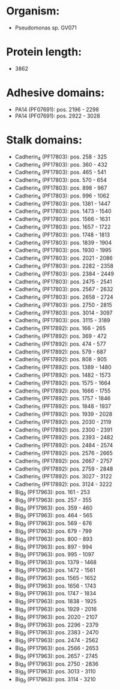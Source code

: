 * Organism:
- Pseudomonas sp. GV071
* Protein length:
- 3862
* Adhesive domains:
- PA14 (PF07691): pos. 2196 - 2298
- PA14 (PF07691): pos. 2922 - 3028
* Stalk domains:
- Cadherin_4 (PF17803): pos. 258 - 325
- Cadherin_4 (PF17803): pos. 360 - 432
- Cadherin_4 (PF17803): pos. 465 - 541
- Cadherin_4 (PF17803): pos. 570 - 654
- Cadherin_4 (PF17803): pos. 898 - 967
- Cadherin_4 (PF17803): pos. 996 - 1062
- Cadherin_4 (PF17803): pos. 1381 - 1447
- Cadherin_4 (PF17803): pos. 1473 - 1540
- Cadherin_4 (PF17803): pos. 1566 - 1631
- Cadherin_4 (PF17803): pos. 1657 - 1722
- Cadherin_4 (PF17803): pos. 1748 - 1813
- Cadherin_4 (PF17803): pos. 1839 - 1904
- Cadherin_4 (PF17803): pos. 1930 - 1995
- Cadherin_4 (PF17803): pos. 2021 - 2086
- Cadherin_4 (PF17803): pos. 2282 - 2358
- Cadherin_4 (PF17803): pos. 2384 - 2449
- Cadherin_4 (PF17803): pos. 2475 - 2541
- Cadherin_4 (PF17803): pos. 2567 - 2632
- Cadherin_4 (PF17803): pos. 2658 - 2724
- Cadherin_4 (PF17803): pos. 2750 - 2815
- Cadherin_4 (PF17803): pos. 3014 - 3097
- Cadherin_4 (PF17803): pos. 3115 - 3189
- Cadherin_5 (PF17892): pos. 166 - 265
- Cadherin_5 (PF17892): pos. 369 - 472
- Cadherin_5 (PF17892): pos. 474 - 577
- Cadherin_5 (PF17892): pos. 579 - 687
- Cadherin_5 (PF17892): pos. 808 - 905
- Cadherin_5 (PF17892): pos. 1389 - 1480
- Cadherin_5 (PF17892): pos. 1482 - 1573
- Cadherin_5 (PF17892): pos. 1575 - 1664
- Cadherin_5 (PF17892): pos. 1666 - 1755
- Cadherin_5 (PF17892): pos. 1757 - 1846
- Cadherin_5 (PF17892): pos. 1848 - 1937
- Cadherin_5 (PF17892): pos. 1939 - 2028
- Cadherin_5 (PF17892): pos. 2030 - 2119
- Cadherin_5 (PF17892): pos. 2300 - 2391
- Cadherin_5 (PF17892): pos. 2393 - 2482
- Cadherin_5 (PF17892): pos. 2484 - 2574
- Cadherin_5 (PF17892): pos. 2576 - 2665
- Cadherin_5 (PF17892): pos. 2667 - 2757
- Cadherin_5 (PF17892): pos. 2759 - 2848
- Cadherin_5 (PF17892): pos. 3027 - 3122
- Cadherin_5 (PF17892): pos. 3124 - 3222
- Big_9 (PF17963): pos. 161 - 253
- Big_9 (PF17963): pos. 257 - 355
- Big_9 (PF17963): pos. 359 - 460
- Big_9 (PF17963): pos. 464 - 565
- Big_9 (PF17963): pos. 569 - 676
- Big_9 (PF17963): pos. 679 - 799
- Big_9 (PF17963): pos. 800 - 893
- Big_9 (PF17963): pos. 897 - 994
- Big_9 (PF17963): pos. 995 - 1097
- Big_9 (PF17963): pos. 1379 - 1468
- Big_9 (PF17963): pos. 1472 - 1561
- Big_9 (PF17963): pos. 1565 - 1652
- Big_9 (PF17963): pos. 1656 - 1743
- Big_9 (PF17963): pos. 1747 - 1834
- Big_9 (PF17963): pos. 1838 - 1925
- Big_9 (PF17963): pos. 1929 - 2016
- Big_9 (PF17963): pos. 2020 - 2107
- Big_9 (PF17963): pos. 2296 - 2379
- Big_9 (PF17963): pos. 2383 - 2470
- Big_9 (PF17963): pos. 2474 - 2562
- Big_9 (PF17963): pos. 2566 - 2653
- Big_9 (PF17963): pos. 2657 - 2745
- Big_9 (PF17963): pos. 2750 - 2836
- Big_9 (PF17963): pos. 3013 - 3110
- Big_9 (PF17963): pos. 3114 - 3210

